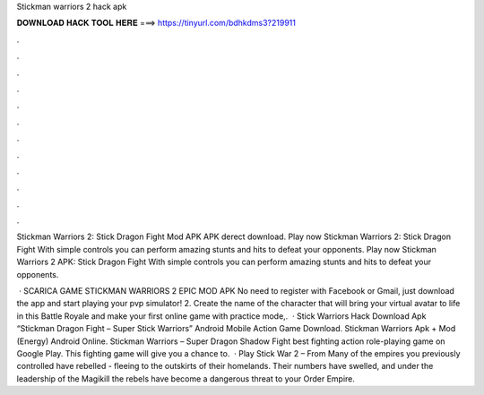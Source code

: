 Stickman warriors 2 hack apk



𝐃𝐎𝐖𝐍𝐋𝐎𝐀𝐃 𝐇𝐀𝐂𝐊 𝐓𝐎𝐎𝐋 𝐇𝐄𝐑𝐄 ===> https://tinyurl.com/bdhkdms3?219911



.



.



.



.



.



.



.



.



.



.



.



.

Stickman Warriors 2: Stick Dragon Fight Mod APK APK derect download. Play now Stickman Warriors 2: Stick Dragon Fight With simple controls you can perform amazing stunts and hits to defeat your opponents. Play now Stickman Warriors 2 APK: Stick Dragon Fight With simple controls you can perform amazing stunts and hits to defeat your opponents.

 · SCARICA GAME STICKMAN WARRIORS 2 EPIC MOD APK No need to register with Facebook or Gmail, just download the app and start playing your pvp  simulator! 2. Create the name of the character that will bring your virtual avatar to life in this Battle Royale and make your first online game with practice mode,.  · Stick Warriors Hack Download Apk “Stickman Dragon Fight – Super Stick Warriors” Android Mobile Action Game Download. Stickman Warriors Apk + Mod (Energy) Android Online. Stickman Warriors – Super Dragon Shadow Fight best fighting action role-playing game on Google Play. This fighting game will give you a chance to.  · Play Stick War 2 – From  Many of the empires you previously controlled have rebelled - fleeing to the outskirts of their homelands. Their numbers have swelled, and under the leadership of the Magikill the rebels have become a dangerous threat to your Order Empire.
